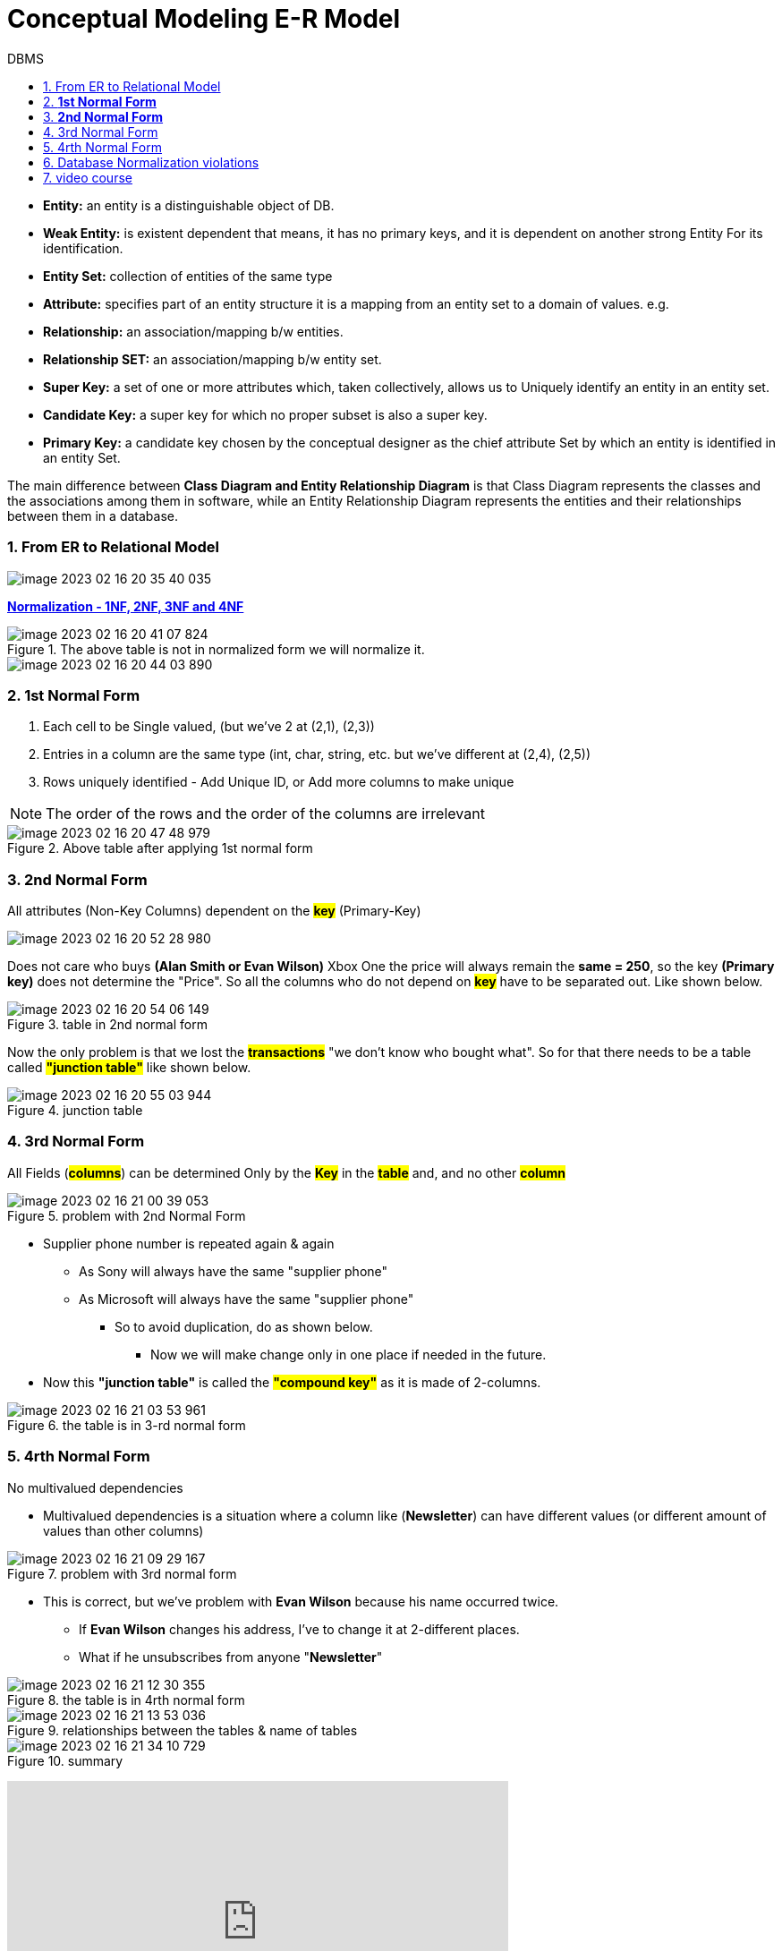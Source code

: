 = Conceptual Modeling E-R Model
:sectnumlevels: 4
:toclevels: 4
:sectnums: 4
:toc: left
:icons: font
:toc-title: DBMS
:doctype: book


* *Entity:* an entity is a distinguishable object of DB.

* *Weak Entity:* is existent dependent that means, it has no primary keys, and it is dependent on another strong Entity For its identification.

* *Entity Set:* collection of entities of the same type

* *Attribute:* specifies part of an entity structure it is a mapping from an entity set to a domain of values. e.g.

* *Relationship:*  an association/mapping b/w entities.

* *Relationship SET:* an association/mapping b/w entity set.

* *Super Key:* a set of one or more attributes which, taken collectively, allows us to Uniquely identify an entity in an entity set.

* *Candidate Key:* a super key for which no  proper subset is also a super key.

* *Primary Key:* a candidate key chosen by the conceptual designer as the chief attribute Set by which an entity is identified in an entity Set.

The main difference between *Class Diagram and Entity Relationship Diagram* is that Class Diagram represents the classes and the associations among them in software, while an Entity Relationship Diagram represents the entities and their relationships between them in a database.

=== From ER to Relational Model

image::images/image-2023-02-16-20-35-40-035.png[]

https://www.youtube.com/watch?v=UrYLYV7WSHM&ab_channel=channel5567[*Normalization - 1NF, 2NF, 3NF and 4NF*]

.The above table is not in normalized form we will normalize it.
image::images/image-2023-02-16-20-41-07-824.png[]
image::images/image-2023-02-16-20-44-03-890.png[]

=== *1st Normal Form*
====

. Each cell to be Single valued, (but we've 2 at (2,1), (2,3))
. Entries in a column are the same type (int, char, string, etc. but we've different at (2,4), (2,5))
. Rows uniquely identified - Add Unique ID, or Add more columns to make unique

NOTE: The order of the rows and the order of the columns are irrelevant

====

.Above table after applying 1st normal form
image::images/image-2023-02-16-20-47-48-979.png[]


=== *2nd Normal Form*
====
All attributes (Non-Key Columns) dependent on the #*key*# (Primary-Key)
====

image::images/image-2023-02-16-20-52-28-980.png[]

Does not care who buys *(Alan Smith or Evan Wilson)* Xbox One the price will always remain the *same = 250*, so the key *(Primary key)* does not determine the "Price". So all the columns who do not depend on #*key*# have to be separated out. Like shown below.

.table in 2nd normal form
image::images/image-2023-02-16-20-54-06-149.png[]

Now the only problem is that we lost the *#transactions#* "we don’t know who bought what". So for that there needs to be a table called #*"junction table"*# like shown below.

.junction table
image::images/image-2023-02-16-20-55-03-944.png[]

=== 3rd Normal Form
====
All Fields (#*columns*#) can be determined Only by the #*Key*# in the *#table#* and, and no other *#column#*
====

.problem with 2nd Normal Form
image::images/image-2023-02-16-21-00-39-053.png[]

* Supplier phone number is repeated again & again

** As Sony will always have the same "supplier phone"

** As Microsoft will always have the same "supplier phone"

*** So to avoid duplication, do as shown below.

**** Now we will make change only in one place if needed in the future.

* Now this *"junction table"* is called the *#"compound key"#* as it is made of 2-columns.

.the table is in 3-rd normal form
image::images/image-2023-02-16-21-03-53-961.png[]

=== 4rth Normal Form
====
No multivalued dependencies

* Multivalued dependencies is a situation where a column like (*Newsletter*) can have different values (or different amount of values than other columns)
====

.problem with 3rd normal form
image::images/image-2023-02-16-21-09-29-167.png[]

* This is correct, but we've problem with  *Evan Wilson* because his name occurred twice.

** If *Evan Wilson* changes his address, I've to change it at 2-different places.
** What if he unsubscribes from anyone "*Newsletter*"

.the table is in 4rth normal form
image::images/image-2023-02-16-21-12-30-355.png[]

.relationships between the tables & name of tables
image::images/image-2023-02-16-21-13-53-036.png[]

.summary
image::images/image-2023-02-16-21-34-10-729.png[]

+++
<iframe width="560" height="315" src="https://www.youtube.com/embed/UrYLYV7WSHM" title="YouTube video player" frameborder="0" allow="accelerometer; autoplay; clipboard-write; encrypted-media; gyroscope; picture-in-picture; web-share" allowfullscreen></iframe>
+++

+++
<iframe width="560" height="315" src="https://www.youtube.com/embed/GFQaEYEc8_8" title="YouTube video player" frameborder="0" allow="accelerometer; autoplay; clipboard-write; encrypted-media; gyroscope; picture-in-picture; web-share" allowfullscreen></iframe>
+++

Database normalization is a process of organizing the data in a database to reduce data redundancy and improve data integrity. There are several normalization rules, each with a specific purpose in organizing the data. Violations of these normalization rules can lead to data inconsistencies, update anomalies, and other problems.

=== Database Normalization violations
Here are some common types of database normalization violations, along with examples of each:

[arabic]
. First Normal Form (1NF) violations:

1NF requires that each table in a database has a primary key and that the values in each column of the table are atomic, meaning they cannot be broken down into smaller pieces. Some examples of 1NF violations are:

* Storing multiple values in a single column, such as a comma-separated list of items in an order.
* Creating a table with multiple repeating groups of columns, such as a table with columns for phone1, phone2, phone3, etc.

[arabic, start=2]
. Second Normal Form (2NF) violations:

2NF requires that each non-key column in a table is functionally dependent on the entire primary key. Some examples of 2NF violations are:

* Creating a table with a composite primary key, where some non-key columns depend only on a subset of the primary key.
* Creating a table with non-key columns that are not functionally dependent on the primary key.

[arabic, start=3]
. Third Normal Form (3NF) violations:

3NF requires that each non-key column in a table is dependent only on the primary key or other non-key columns, but not on any other non-key column. Some examples of 3NF violations are:

* Creating a table with transitive dependencies, where a non-key column depends on another non-key column, which in turn depends on the primary key.
* Creating a table with multiple candidate keys, where some non-key columns depend on only one of the candidate keys.

[arabic, start=4]
. Boyce-Codd Normal Form (BCNF) violations:

BCNF requires that each non-trivial functional dependency in a table is a dependency on a superkey. Some examples of BCNF violations are:

* Creating a table with multiple overlapping candidate keys, where some non-key columns depend on only one of the candidate keys.
* Creating a table with functional dependencies that are not fully dependent on a superkey, such as a table with a composite key where some non-key columns depend only on one part of the key.

By identifying and resolving these normalization violations, you can ensure that your database is well-structured, easy to maintain, and efficient in processing data.


=== video course
⭐️ Contents ⭐

⌨️ (#https://www.youtube.com/watch?v=ztHopE5Wnpc&t=0s[0:00:00]#) Introduction

⌨️ (#https://www.youtube.com/watch?v=ztHopE5Wnpc&t=192s[0:03:12]#) What is a Database?

⌨️ (#https://www.youtube.com/watch?v=ztHopE5Wnpc&t=664s[0:11:04]#) What is a Relational Database?

⌨️ (#https://www.youtube.com/watch?v=ztHopE5Wnpc&t=1422s[0:23:42]#) RDBMS

⌨️ (#https://www.youtube.com/watch?v=ztHopE5Wnpc&t=2252s[0:37:32]#) Introduction to SQL

⌨️ (#https://www.youtube.com/watch?v=ztHopE5Wnpc&t=2641s[0:44:01]#) Naming Conventions

⌨️ (#https://www.youtube.com/watch?v=ztHopE5Wnpc&t=2836s[0:47:16]#) What is Database Design?

⌨️ (#https://www.youtube.com/watch?v=ztHopE5Wnpc&t=3626s[1:00:26]#) Data Integrity

⌨️ (#https://www.youtube.com/watch?v=ztHopE5Wnpc&t=4408s[1:13:28]#) Database Terms

⌨️ (#https://www.youtube.com/watch?v=ztHopE5Wnpc&t=5308s[1:28:28]#) More Database Terms

⌨️ (#https://www.youtube.com/watch?v=ztHopE5Wnpc&t=5926s[1:38:46]#) Atomic Values

⌨️ (#https://www.youtube.com/watch?v=ztHopE5Wnpc&t=6265s[1:44:25]#) Relationships

⌨️ (#https://www.youtube.com/watch?v=ztHopE5Wnpc&t=6635s[1:50:35]#) One-to-One Relationships

⌨️ (#https://www.youtube.com/watch?v=ztHopE5Wnpc&t=6825s[1:53:45]#) One-to-Many Relationships

⌨️ (#https://www.youtube.com/watch?v=ztHopE5Wnpc&t=7070s[1:57:50]#) Many-to-Many Relationships

⌨️ (#https://www.youtube.com/watch?v=ztHopE5Wnpc&t=7344s[2:02:24]#) Designing One-to-One Relationships

⌨️ (#https://www.youtube.com/watch?v=ztHopE5Wnpc&t=8020s[2:13:40]#) Designing One-to-Many Relationships

⌨️ (#https://www.youtube.com/watch?v=ztHopE5Wnpc&t=8630s[2:23:50]#) Parent Tables and Child Tables

⌨️ (#https://www.youtube.com/watch?v=ztHopE5Wnpc&t=9042s[2:30:42]#) Designing Many-to-Many Relationships

⌨️ (#https://www.youtube.com/watch?v=ztHopE5Wnpc&t=9983s[2:46:23]#) Summary of Relationships

⌨️ (#https://www.youtube.com/watch?v=ztHopE5Wnpc&t=10482s[2:54:42]#) Introduction to Keys

⌨️ (#https://www.youtube.com/watch?v=ztHopE5Wnpc&t=11244s[3:07:24]#) Primary Key Index

⌨️ (#https://www.youtube.com/watch?v=ztHopE5Wnpc&t=11622s[3:13:42]#) Look up Table

⌨️ (#https://www.youtube.com/watch?v=ztHopE5Wnpc&t=12619s[3:30:19]#) Superkey and Candidate Key

⌨️ (#https://www.youtube.com/watch?v=ztHopE5Wnpc&t=13739s[3:48:59]#) Primary Key and Alternate Key

⌨️ (#https://www.youtube.com/watch?v=ztHopE5Wnpc&t=14194s[3:56:34]#) Surrogate Key and Natural Key

⌨️ (#https://www.youtube.com/watch?v=ztHopE5Wnpc&t=14623s[4:03:43]#) Should I use Surrogate Keys or Natural Keys?

⌨️ (#https://www.youtube.com/watch?v=ztHopE5Wnpc&t=15187s[4:13:07]#) Foreign Key

⌨️ (#https://www.youtube.com/watch?v=ztHopE5Wnpc&t=15915s[4:25:15]#) NOT NULL Foreign Key

⌨️ (#https://www.youtube.com/watch?v=ztHopE5Wnpc&t=16697s[4:38:17]#) Foreign Key Constraints

⌨️ (#https://www.youtube.com/watch?v=ztHopE5Wnpc&t=17390s[4:49:50]#) Simple Key, Composite Key, Compound Key

⌨️ (#https://www.youtube.com/watch?v=ztHopE5Wnpc&t=18114s[5:01:54]#) Review and Key Points....HA GET IT? KEY points!

⌨️ (#https://www.youtube.com/watch?v=ztHopE5Wnpc&t=18628s[5:10:28]#) Introduction to Entity Relationship Modeling

⌨️ (#https://www.youtube.com/watch?v=ztHopE5Wnpc&t=19054s[5:17:34]#) Cardinality

⌨️ (#https://www.youtube.com/watch?v=ztHopE5Wnpc&t=19481s[5:24:41]#) Modality

⌨️ (#https://www.youtube.com/watch?v=ztHopE5Wnpc&t=20114s[5:35:14]#) Introduction to Database Normalization

⌨️ (#https://www.youtube.com/watch?v=ztHopE5Wnpc&t=20388s[5:39:48]#) 1NF (First Normal Form of Database Normalization)

⌨️ (#https://www.youtube.com/watch?v=ztHopE5Wnpc&t=20794s[5:46:34]#) 2NF (Second Normal Form of Database Normalization)

⌨️ (#https://www.youtube.com/watch?v=ztHopE5Wnpc&t=21300s[5:55:00]#) 3NF (Third Normal Form of Database Normalization)

⌨️ (#https://www.youtube.com/watch?v=ztHopE5Wnpc&t=21672s[6:01:12]#) Indexes (Clustered, Nonclustered, Composite Index)

⌨️ (#https://www.youtube.com/watch?v=ztHopE5Wnpc&t=22476s[6:14:36]#) Data Types

⌨️ (#https://www.youtube.com/watch?v=ztHopE5Wnpc&t=23155s[6:25:55]#) Introduction to Joins

⌨️ (#https://www.youtube.com/watch?v=ztHopE5Wnpc&t=23963s[6:39:23]#) Inner Join

⌨️ (#https://www.youtube.com/watch?v=ztHopE5Wnpc&t=24888s[6:54:48]#) Inner Join on 3 Tables

⌨️ (#https://www.youtube.com/watch?v=ztHopE5Wnpc&t=25661s[7:07:41]#) Inner Join on 3 Tables (Example)

⌨️ (#https://www.youtube.com/watch?v=ztHopE5Wnpc&t=26633s[7:23:53]#) Introduction to Outer Joins

⌨️ (#https://www.youtube.com/watch?v=ztHopE5Wnpc&t=26986s[7:29:46]#) Right Outer Join

⌨️ (#https://www.youtube.com/watch?v=ztHopE5Wnpc&t=27333s[7:35:33]#) JOIN with NOT NULL Columns

⌨️ (#https://www.youtube.com/watch?v=ztHopE5Wnpc&t=27760s[7:42:40]#) Outer Join Across 3 Tables

⌨️ (#https://www.youtube.com/watch?v=ztHopE5Wnpc&t=28104s[7:48:24]#) Alias

⌨️ (#https://www.youtube.com/watch?v=ztHopE5Wnpc&t=28333s[7:52:13]#) Self Join

